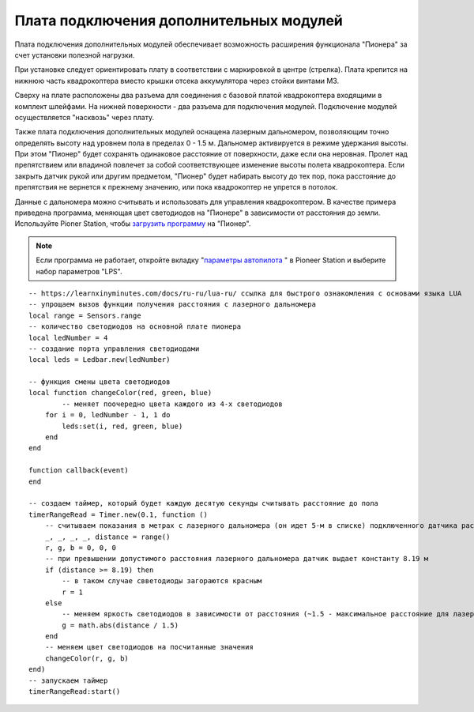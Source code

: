 Плата подключения дополнительных модулей
========================================

Плата подключения дополнительных модулей обеспечивает возможность расширения функционала "Пионера" за счет установки полезной нагрузки.

.. image:: /_static/images/modules_board.png
	:align: center

При установке следует ориентировать плату в соответствии с маркировкой в центре (стрелка).
Плата крепится на нижнюю часть квадрокоптера вместо крышки отсека аккумулятора через стойки винтами М3.

Сверху на плате расположены два разъема для соединения с базовой платой квадрокоптера входящими в комплект шлейфами. На нижней поверхности  - два разъема для подключения модулей. Подключение модулей осуществляется "насквозь" через плату.
 
Также плата подключения дополнительных модулей оснащена лазерным дальномером, позволяющим точно определять высоту над уровнем пола в пределах  0 - 1.5 м. Дальномер активируется в режиме удержания высоты. При этом "Пионер" будет сохранять одинаковое расстояние от поверхности, даже если она неровная. Пролет над препятствием или впадиной повлечет за собой соответствующее изменение высоты полета квадрокоптера. Если закрыть датчик рукой или другим предметом, "Пионер" будет набирать высоту до тех пор, пока расстояние до препятствия не вернется к прежнему значению, или пока квадрокоптер не упрется в потолок. 

Данные с дальномера можно считывать и использовать для управления квадрокоптером. В качестве примера приведена программа, меняющая цвет светодиодов на "Пионере" в зависимости от расстояния до земли. Используйте Pioner Station, чтобы  `загрузить программу`_ на "Пионер".

.. note::
	Если программа не работает, откройте вкладку "`параметры автопилота`_ " в Pioneer Station и выберите набор параметров "LPS".


.. _загрузить программу: ../programming/pioneer_station/pioneer_station_upload.html 
.. _параметры автопилота: ../settings/autopilot_parameters.html

::

    -- https://learnxinyminutes.com/docs/ru-ru/lua-ru/ ссылка для быстрого ознакомления с основами языка LUA
    -- упрощаем вызов функции получения расстояния с лазерного дальномера
    local range = Sensors.range
    -- количество светодиодов на основной плате пионера
    local ledNumber = 4
    -- создание порта управления светодиодами
    local leds = Ledbar.new(ledNumber)

    -- функция смены цвета светодиодов
    local function changeColor(red, green, blue)
	    -- меняет поочередно цвета каждого из 4-х светодиодов
        for i = 0, ledNumber - 1, 1 do
            leds:set(i, red, green, blue)
        end
    end

    function callback(event)
    end

    -- создаем таймер, который будет каждую десятую секунды считывать расстояние до пола
    timerRangeRead = Timer.new(0.1, function ()
        -- считываем показания в метрах с лазерного дальномера (он идет 5-м в списке) подключенного датчика расстояния
        _, _, _, _, distance = range()
        r, g, b = 0, 0, 0
        -- при превышении допустимого расстояния лазерного дальномера датчик выдает константу 8.19 м
        if (distance >= 8.19) then
            -- в таком случае свветодиоды загораются красным
            r = 1
        else
            -- меняем яркость светодиодов в зависимости от расстояния (~1.5 - максимальное расстояние для лазерного дальномера на плате адаптере)
            g = math.abs(distance / 1.5)
        end
        -- меняем цвет светодиодов на посчитанные значения
        changeColor(r, g, b)
    end)
    -- запускаем таймер
    timerRangeRead:start()
